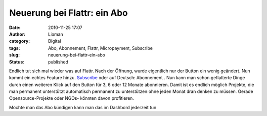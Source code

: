 Neuerung bei Flattr: ein Abo
############################
:date: 2010-11-25 17:07
:author: Lioman
:category: Digital
:tags: Abo, Abonnement, Flattr, Micropayment, Subscribe
:slug: neuerung-bei-flattr-ein-abo
:status: published

|image0|\ Endlich tut sich mal wieder was auf Flattr. Nach der Öffnung,
wurde eigentlich nur der Button ein wenig geändert. Nun kommt ein echtes
Feature hinzu.
`Subscribe <http://blog.flattr.net/2010/11/subscribe-to-your-favorite-things/>`__
oder auf Deutsch: Abonnement . Nun kann man schon geflatterte Dinge
durch einen weiteren Klick auf den Button für 3, 6 oder 12 Monate
abonnieren. |image1|\ Damit ist es endlich möglich Projekte, die man
permanent unterstützt automatisch permanent zu unterstützen ohne jeden
Monat dran denken zu müssen. Gerade Opensource-Projekte oder NGOs-
könnten davon profitieren.

Möchte man das Abo kündigen kann man das im Dashbord jederzeit tun

.. |image0| image:: {static}/images/Subscribe-300x70.png
   :class: alignleft size-medium wp-image-2415
   :width: 300px
   :height: 70px
   :target: {static}/images/Subscribe.png
.. |image1| image:: {static}/images/Subscribe2-300x139.png
   :class: alignright size-medium wp-image-2416
   :width: 300px
   :height: 139px
   :target: {static}/images/Subscribe2.png
